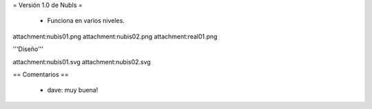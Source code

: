 = Versión 1.0 de NubIs =

 * Funciona en varios niveles.

attachment:nubis01.png
attachment:nubis02.png
attachment:real01.png


'''Diseño'''

attachment:nubis01.svg
attachment:nubis02.svg

== Comentarios ==

 * dave: muy buena!
